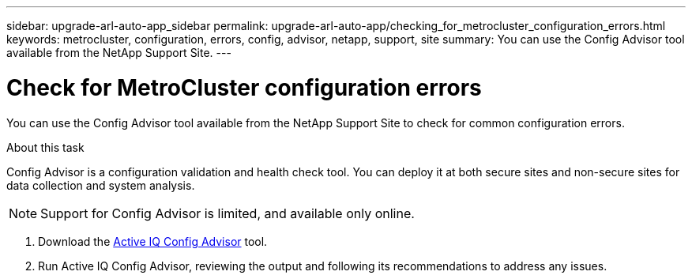 ---
sidebar: upgrade-arl-auto-app_sidebar
permalink: upgrade-arl-auto-app/checking_for_metrocluster_configuration_errors.html
keywords: metrocluster, configuration, errors, config, advisor, netapp, support, site
summary: You can use the Config Advisor tool available from the NetApp Support Site.
---

= Check for MetroCluster configuration errors
:hardbreaks:
:nofooter:
:icons: font
:linkattrs:
:imagesdir: ./media/

//
// This file was created with NDAC Version 2.0 (August 17, 2020)
//
// 2020-12-02 14:33:53.781875
//

[.lead]
You can use the Config Advisor tool available from the NetApp Support Site to check for common configuration errors.

.About this task

Config Advisor is a configuration validation and health check tool. You can deploy it at both secure sites and non-secure sites for data collection and system analysis.

NOTE: Support for Config Advisor is limited, and available only online.

. Download the link:https://mysupport.netapp.com/site/tools[Active IQ Config Advisor] tool.

. Run Active IQ Config Advisor, reviewing the output and following its recommendations to address any issues.
